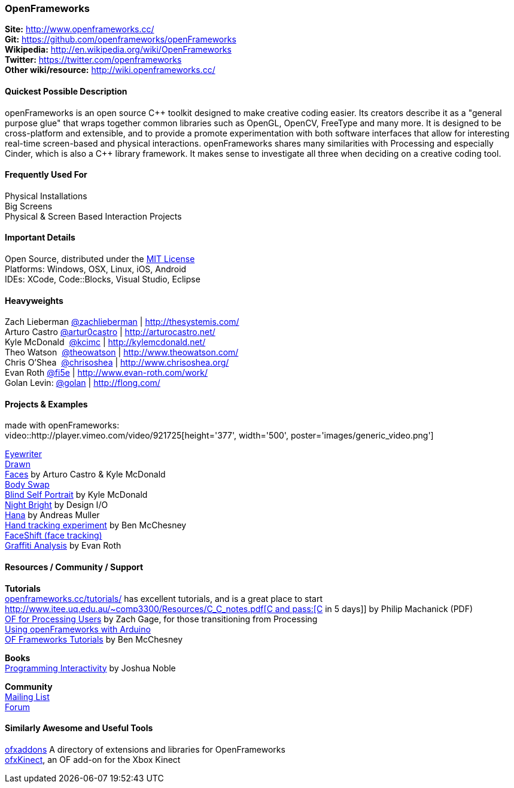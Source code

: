 [[OpenFrameworks]]
=== OpenFrameworks

*Site:* http://www.openframeworks.cc/ +
*Git:* https://github.com/openframeworks/openFrameworks +
*Wikipedia:* http://en.wikipedia.org/wiki/OpenFrameworks +
*Twitter:* https://twitter.com/openframeworks +
*Other wiki/resource:* http://wiki.openframeworks.cc/

 
==== Quickest Possible Description
openFrameworks is an open source pass:[C++] toolkit designed to make creative coding easier. Its creators describe it as a "general purpose glue" that wraps together common libraries such as OpenGL, OpenCV, FreeType and many more. It is designed to be cross-platform and extensible, and to provide a promote experimentation with both software interfaces that allow for interesting real-time screen-based and physical interactions. openFrameworks shares many similarities with Processing and especially Cinder, which is also a C++ library framework. It makes sense to investigate all three when deciding on a creative coding tool.


==== Frequently Used For
Physical Installations +
Big Screens +
Physical & Screen Based Interaction Projects


==== Important Details
Open Source, distributed under the https://en.wikipedia.org/wiki/MIT_License[MIT License] +
Platforms: Windows, OSX, Linux, iOS, Android +
IDEs: XCode, pass:[Code::]Blocks, Visual Studio, Eclipse


==== Heavyweights
Zach Lieberman https://twitter.com/zachlieberman[@zachlieberman] | http://thesystemis.com/ +
Arturo Castro https://twitter.com/artur0castro[@artur0castro] | http://arturocastro.net/ +
Kyle McDonald ‏ https://twitter.com/kcimc[@kcimc] | http://kylemcdonald.net/ +
Theo Watson ‏ https://twitter.com/theowatson[@theowatson] | http://www.theowatson.com/ +
Chris O’Shea ‏ https://twitter.com/chrisoshea[@chrisoshea] | http://www.chrisoshea.org/ +
Evan Roth https://twitter.com/fi5e[@fi5e] | http://www.evan-roth.com/work/ +
Golan Levin: http://twitter.com/golan[@golan] | http://flong.com/ +

==== Projects & Examples 
made with openFrameworks: +
video::http://player.vimeo.com/video/921725[height='377', width='500', poster='images/generic_video.png']

http://eyewriter.org/[Eyewriter] +
http://thesystemis.com/projects/drawn/[Drawn] +
http://arturocastro.net/work/faces.html[Faces] by Arturo Castro & Kyle McDonald +
http://www.chrisoshea.org/body-swap[Body Swap] +
http://vimeo.com/44489751[Blind Self Portrait] by Kyle McDonald +
http://design-io.com/site_docs/work.php?id=13[Night Bright] by Design I/O +
http://www.creativeapplications.net/iphone/hana-by-andreas-muller-allows-ios-devices-to-dream-about-flowers/[Hana] by Andreas Muller +
https://github.com/HeliosInteractive/ofxIisu[Hand tracking experiment] by Ben McChesney +
http://faceshift.com/[FaceShift (face tracking)] +
http://www.ni9e.com/graffiti_analysis.html[Graffiti Analysis] by Evan Roth +


==== Resources / Community / Support
 
*Tutorials* +
http://www.openframeworks.cc/tutorials/[openframeworks.cc/tutorials/] has excellent tutorials, and is a great place to start +
http://www.itee.uq.edu.au/~comp3300/Resources/C_C++_notes.pdf[C and pass:[C++ in 5 days]] by Philip Machanick (PDF) +
http://wiki.openframeworks.cc/index.php?title=OF_for_Processing_users[OF for Processing Users] by Zach Gage, for those transitioning from Processing +
http://www.sparkfun.com/tutorials/318[Using openFrameworks with Arduino] +
https://github.com/benMcChesney/Open-Frameworks-Tutorials[OF Frameworks Tutorials] by Ben McChesney +

*Books* +
http://oreilly.com/catalog/9780596154141/[Programming Interactivity] by Joshua Noble +

*Community* +
http://www.openframeworks.cc/list-info/[Mailing List] +
http://forum.openframeworks.cc/index.php[Forum]  +

==== Similarly Awesome and Useful Tools
  
http://ofxaddons.com[ofxaddons] A directory of extensions and libraries for OpenFrameworks +
https://github.com/ofTheo/ofxKinect[ofxKinect], an OF add-on for the Xbox Kinect +
